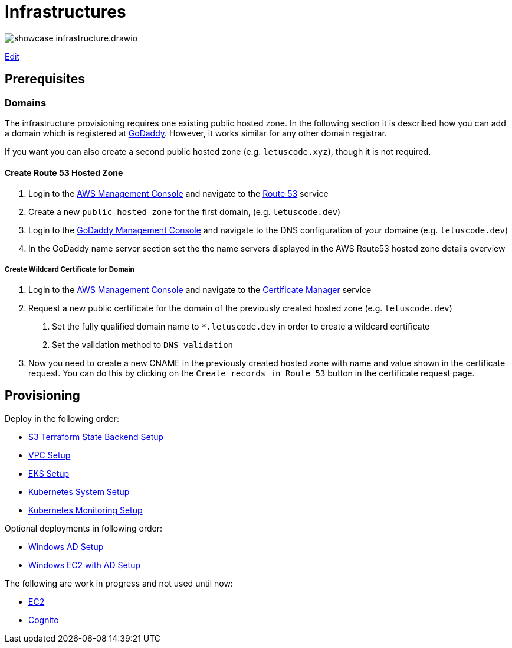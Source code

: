 = Infrastructures

image:showcase-infrastructure.drawio.png[]

link:https://app.diagrams.net/#Hueisele%2Fshowcases-cloud-aws%2Fmain%2Finfrastructure%2Fshowcase-infrastructure.drawio.png[Edit, window=\"_blank\"]

== Prerequisites

=== Domains

The infrastructure provisioning requires one existing public hosted zone. In the following section it is described how you can add a domain which is registered at link:https://www.godaddy.com/[GoDaddy]. However, it works similar for any other domain registrar.

If you want you can also create a second public hosted zone (e.g. `letuscode.xyz`), though it is not required.

==== Create Route 53 Hosted Zone

1. Login to the link:https://eu-central-1.console.aws.amazon.com/console[AWS Management Console] and navigate to the link:https://console.aws.amazon.com/route53/v2/hostedzones#[Route 53] service
2. Create a new `public hosted zone` for the first domain, (e.g. `letuscode.dev`)
3. Login to the link:https://account.godaddy.com/products[GoDaddy Management Console] and navigate to the DNS configuration of your domaine (e.g. `letuscode.dev`)
4. In the GoDaddy name server section set the the name servers displayed in the AWS Route53 hosted zone details overview 

===== Create Wildcard Certificate for Domain

1. Login to the link:https://eu-central-1.console.aws.amazon.com/console[AWS Management Console] and navigate to the link:https://eu-central-1.console.aws.amazon.com/acm[Certificate Manager] service
2. Request a new public certificate for the domain of the previously created hosted zone (e.g. `letuscode.dev`)
    a. Set the fully qualified domain name to `*.letuscode.dev` in order to create a wildcard certificate
    b. Set the validation method to `DNS validation`
3. Now you need to create a new CNAME in the previously created hosted zone with name and value shown in the certificate request. You can do this by clicking on the `Create records in Route 53` button in the certificate request page.

== Provisioning

Deploy in the following order:

* link:tfstate-s3[S3 Terraform State Backend Setup]
* link:vpc[VPC Setup]
* link:eks[EKS Setup]
* link:k8s-system[Kubernetes System Setup]
* link:k8s-monitoring[Kubernetes Monitoring Setup]

Optional deployments in following order:

* link:ldap[Windows AD Setup]
* link:ec2-windows[Windows EC2 with AD Setup]

The following are work in progress and not used until now:

* link:ec2-linux[EC2]
* link:cognito[Cognito]